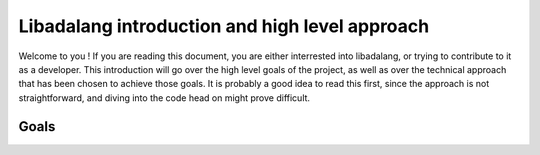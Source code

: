 ***********************************************
Libadalang introduction and high level approach
***********************************************

Welcome to you ! If you are reading this document, you are either interrested
into libadalang, or trying to contribute to it as a developer. This
introduction will go over the high level goals of the project, as well as over
the technical approach that has been chosen to achieve those goals. It is
probably a good idea to read this first, since the approach is not
straightforward, and diving into the code head on might prove difficult.

Goals
*****
